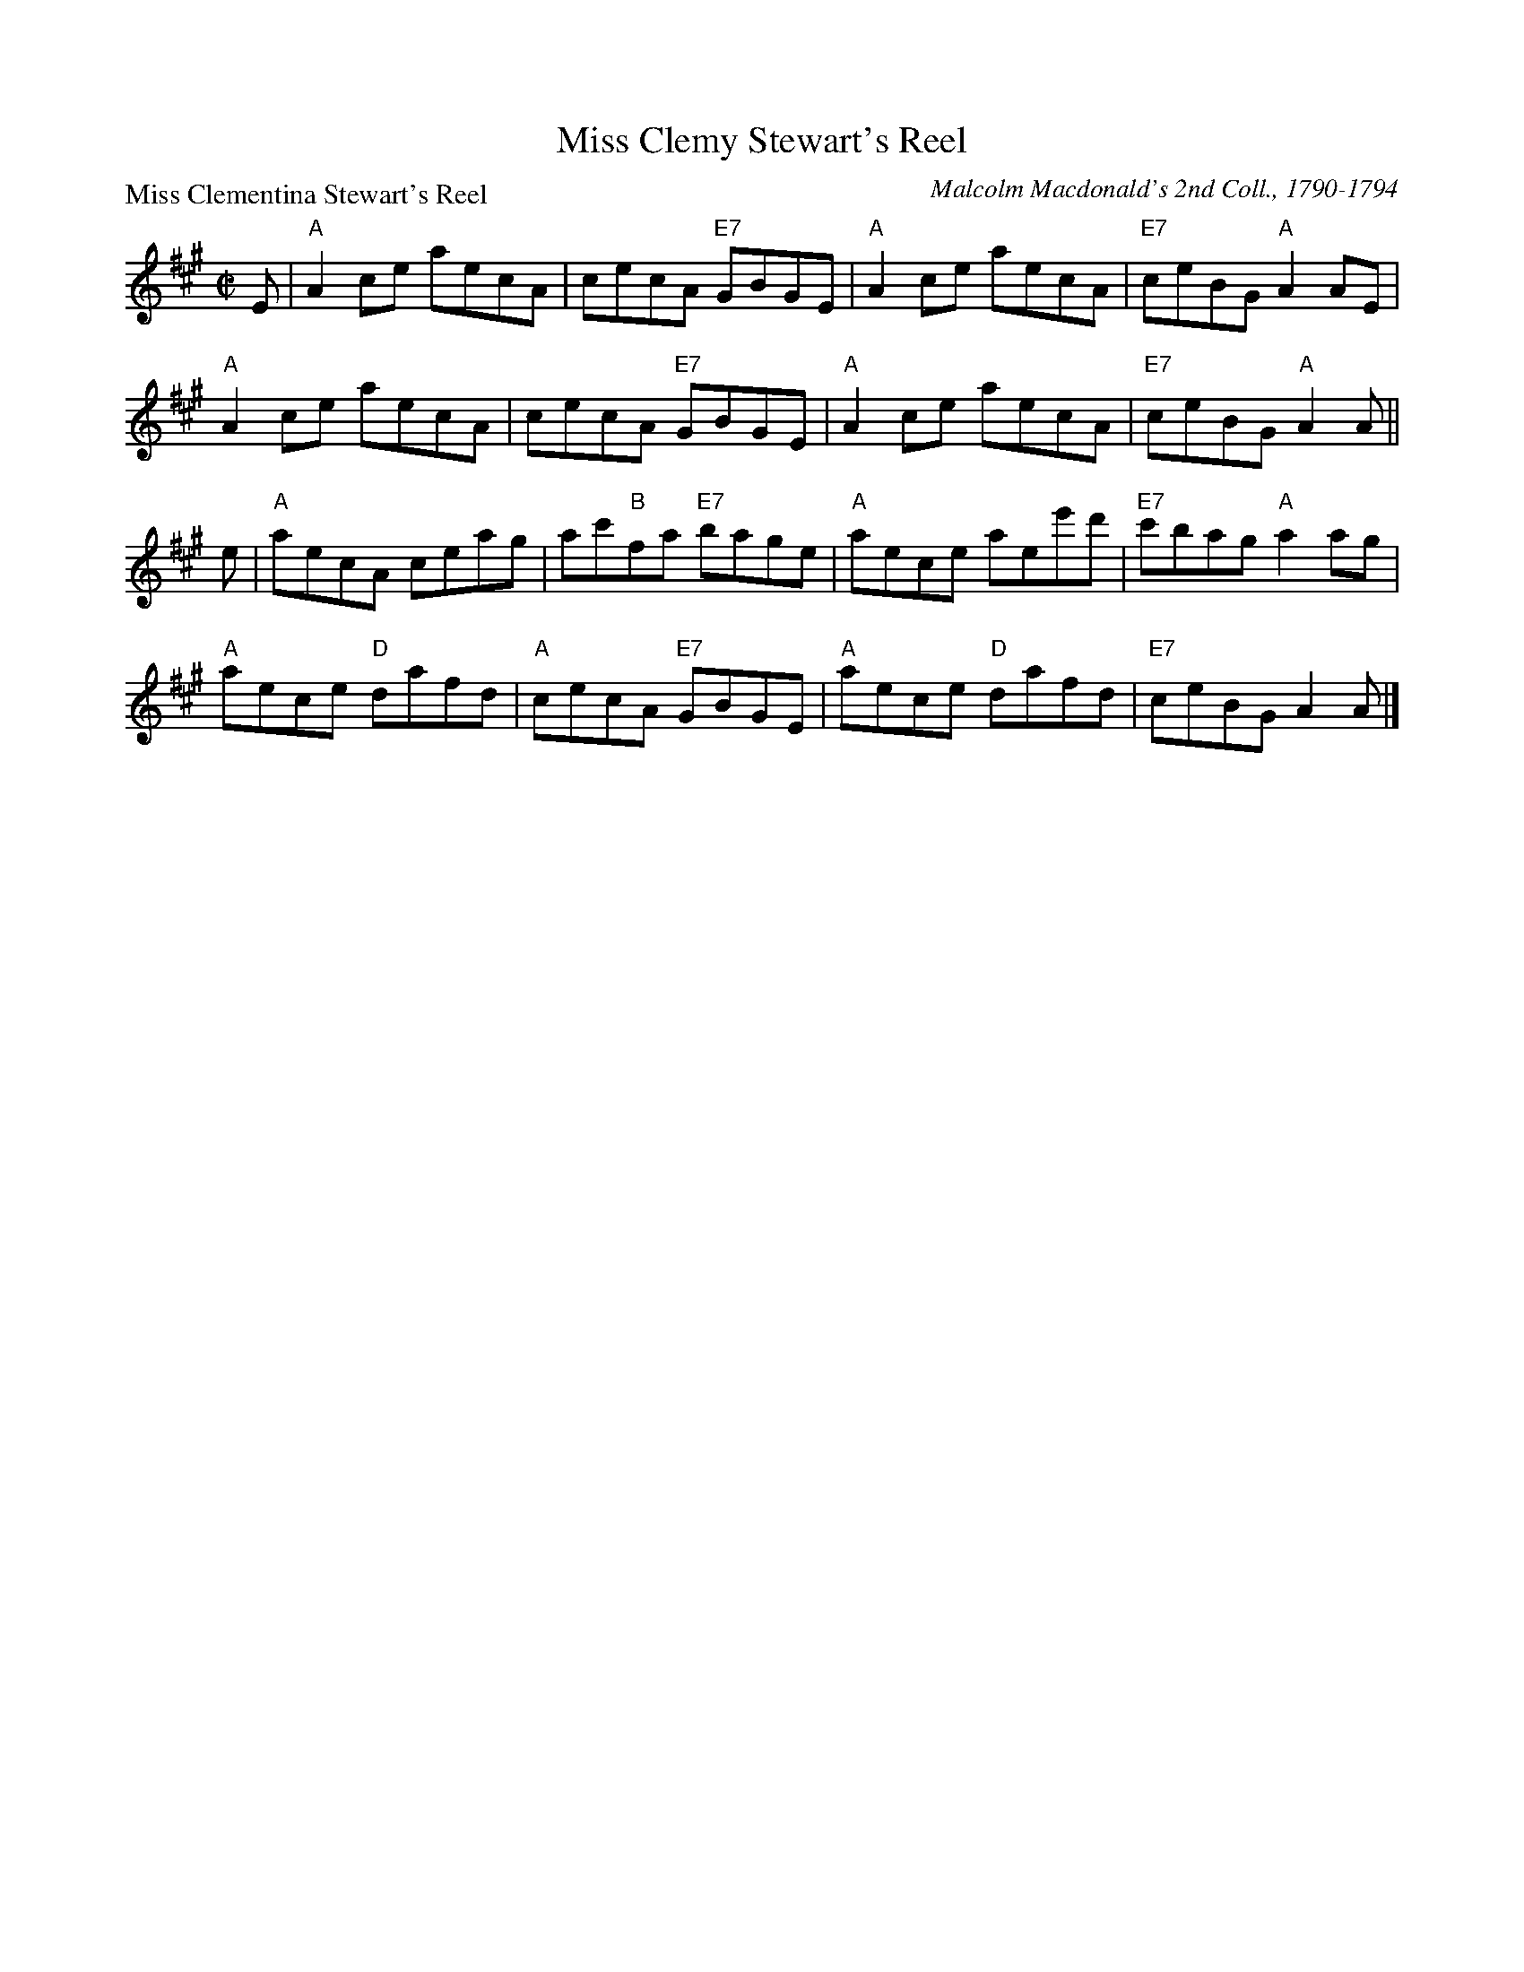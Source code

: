 X:0901
T:Miss Clemy Stewart's Reel
P:Miss Clementina Stewart's Reel
C:Malcolm Macdonald's 2nd Coll., 1790-1794
R:Reel (8x32)
B:RSCDS 9-1
Z:Anselm Lingnau <anselm@strathspey.org>
M:C|
L:1/8
K:A
E|"A"A2ce aecA|cecA "E7"GBGE|"A"A2ce aecA|"E7"ceBG "A"A2 AE|
  "A"A2ce aecA|cecA "E7"GBGE|"A"A2ce aecA|"E7"ceBG "A"A2 A||
e|"A"aecA ceag|ac'"B"fa "E7"bage|"A"aece aee'd'|"E7"c'bag "A"a2 ag|
  "A"aece "D"dafd|"A"cecA "E7"GBGE|"A"aece "D"dafd|"E7"ceBG A2 A|]
